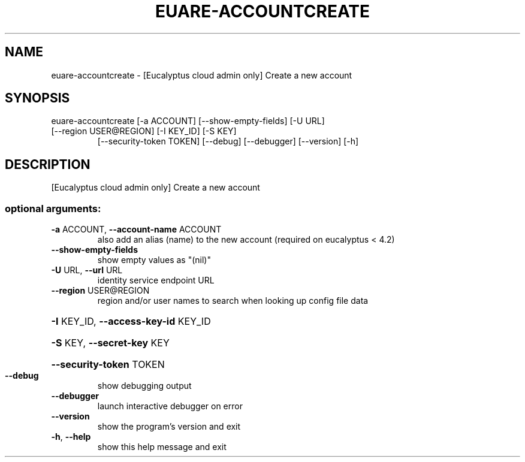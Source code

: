 .\" DO NOT MODIFY THIS FILE!  It was generated by help2man 1.47.1.
.TH EUARE-ACCOUNTCREATE "1" "July 2015" "euca2ools 3.2.1" "User Commands"
.SH NAME
euare-accountcreate \- [Eucalyptus cloud admin only] Create a new account
.SH SYNOPSIS
euare\-accountcreate [\-a ACCOUNT] [\-\-show\-empty\-fields] [\-U URL]
.TP
[\-\-region USER@REGION] [\-I KEY_ID] [\-S KEY]
[\-\-security\-token TOKEN] [\-\-debug] [\-\-debugger]
[\-\-version] [\-h]
.SH DESCRIPTION
[Eucalyptus cloud admin only] Create a new account
.SS "optional arguments:"
.TP
\fB\-a\fR ACCOUNT, \fB\-\-account\-name\fR ACCOUNT
also add an alias (name) to the new account (required
on eucalyptus < 4.2)
.TP
\fB\-\-show\-empty\-fields\fR
show empty values as "(nil)"
.TP
\fB\-U\fR URL, \fB\-\-url\fR URL
identity service endpoint URL
.TP
\fB\-\-region\fR USER@REGION
region and/or user names to search when looking up
config file data
.HP
\fB\-I\fR KEY_ID, \fB\-\-access\-key\-id\fR KEY_ID
.HP
\fB\-S\fR KEY, \fB\-\-secret\-key\fR KEY
.HP
\fB\-\-security\-token\fR TOKEN
.TP
\fB\-\-debug\fR
show debugging output
.TP
\fB\-\-debugger\fR
launch interactive debugger on error
.TP
\fB\-\-version\fR
show the program's version and exit
.TP
\fB\-h\fR, \fB\-\-help\fR
show this help message and exit

